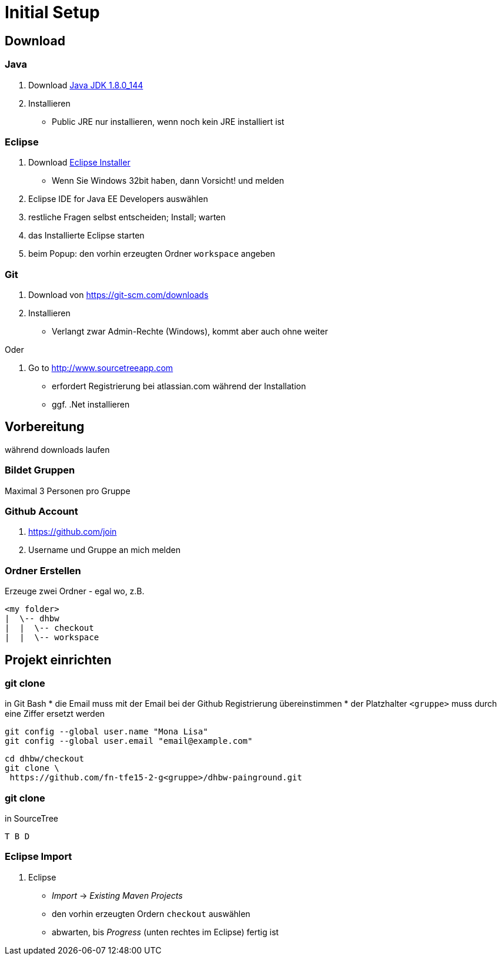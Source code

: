 = Initial Setup

:idprefix: slide_
:revealjs_slideNumber:
:revealjs_history:

== Download 

=== Java

. Download http://www.oracle.com/technetwork/java/javase/downloads/jdk8-downloads-2133151.html[Java JDK 1.8.0_144]
. Installieren
  * [.blue]#Public JRE# nur installieren, wenn noch kein JRE installiert ist

=== Eclipse

. Download http://www.eclipse.org/downloads/[Eclipse Installer]
  * Wenn Sie Windows 32bit haben, dann Vorsicht! und melden
. [.blue]#Eclipse IDE for Java EE Developers# auswählen
. restliche Fragen selbst entscheiden; Install; warten
. das Installierte Eclipse starten
. beim [.blue]#Popup#: den vorhin erzeugten Ordner `workspace` angeben

=== Git

. Download von https://git-scm.com/downloads
. Installieren
  * Verlangt zwar Admin-Rechte (Windows), kommt aber auch ohne weiter

Oder

. Go to http://www.sourcetreeapp.com
  * erfordert Registrierung bei atlassian.com während der Installation
  * ggf. .Net installieren

== Vorbereitung

[.blue]#während downloads laufen#

=== Bildet Gruppen

Maximal 3 Personen pro Gruppe

=== Github Account

. https://github.com/join
. Username und Gruppe an mich melden

=== Ordner Erstellen

Erzeuge zwei Ordner - egal wo, z.B.
----
<my folder>
|  \-- dhbw
|  |  \-- checkout
|  |  \-- workspace
----

== Projekt einrichten

=== git clone

in [.blue]#Git Bash#
  * [.small]#die Email muss mit der Email bei der Github Registrierung übereinstimmen#
  * [.small]#der Platzhalter `<gruppe>` muss durch eine Ziffer ersetzt werden#
----
git config --global user.name "Mona Lisa"
git config --global user.email "email@example.com"
----
[.strech]
----
cd dhbw/checkout
git clone \
 https://github.com/fn-tfe15-2-g<gruppe>/dhbw-painground.git
----

[%notitle]
=== git clone

in [.blue]#SourceTree#
  
  T B D

=== Eclipse Import

. Eclipse
  * _Import_ -> _Existing Maven Projects_
  * den vorhin erzeugten Ordern `checkout` auswählen
  * abwarten, bis _Progress_ (unten rechtes im Eclipse) fertig ist


